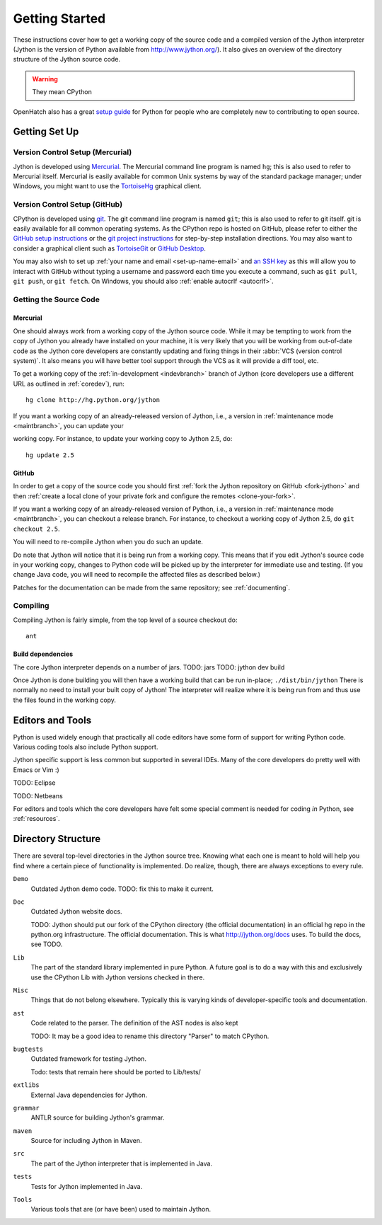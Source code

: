 .. Jython companion to setup.rst

===============
Getting Started
===============

These instructions cover how to get a working copy of the source code and a
compiled version of the Jython interpreter (Jython is the version of Python
available from http://www.jython.org/). It also gives an overview of the
directory structure of the Jython source code.

.. warning:: They mean CPython

OpenHatch also has a great `setup guide`_ for Python for people who are
completely new to contributing to open source.

.. _setup guide: http://wiki.openhatch.org/Contributing_to_Python


.. _setup-jy:

Getting Set Up
==============


.. _vcsetup-jy:

Version Control Setup (Mercurial)
---------------------------------

Jython is developed using `Mercurial <http://hg-scm.org/>`_. The Mercurial
command line program is named ``hg``; this is also used to refer to Mercurial
itself. Mercurial is easily available for common Unix systems by way of the
standard package manager; under Windows, you might want to use the
`TortoiseHg <http://tortoisehg.org/>`_ graphical client.

Version Control Setup (GitHub)
------------------------------

CPython is developed using `git <https://git-scm.com>`_. The git
command line program is named ``git``; this is also used to refer to git
itself. git is easily available for all common operating systems. As the
CPython repo is hosted on GitHub, please refer to either the
`GitHub setup instructions <https://help.github.com/articles/set-up-git/>`_
or the `git project instructions <https://git-scm.com>`_ for step-by-step
installation directions. You may also want to consider a graphical client
such as `TortoiseGit <https://tortoisegit.org/>`_ or
`GitHub Desktop <https://desktop.github.com/>`_.

You may also wish to set up :ref:`your name and email <set-up-name-email>`
and `an SSH key
<https://help.github.com/articles/adding-a-new-ssh-key-to-your-github-account/>`_
as this will allow you to interact with GitHub without typing a username
and password each time you execute a command, such as ``git pull``,
``git push``, or ``git fetch``.  On Windows, you should also
:ref:`enable autocrlf <autocrlf>`.

.. _checkout-jy:

Getting the Source Code
-----------------------

Mercurial
^^^^^^^^^
One should always work from a working copy of the Jython source code.
While it may
be tempting to work from the copy of Jython you already have installed on your
machine, it is very likely that you will be working from out-of-date code as
the Jython core developers are constantly updating and fixing things in their
:abbr:`VCS (version control system)`. It also means you will have better tool
support through the VCS as it will provide a diff tool, etc.

To get a working copy of the :ref:`in-development <indevbranch>` branch of
Jython (core developers use a different URL as outlined in :ref:`coredev`),
run::

    hg clone http://hg.python.org/jython

If you want a working copy of an already-released version of Jython,
i.e., a version in :ref:`maintenance mode <maintbranch>`, you can update your

working copy. For instance, to update your working copy to Jython 2.5, do::

   hg update 2.5

GitHub
^^^^^^
In order to get a copy of the source code you should first :ref:`fork the
Jython repository on GitHub <fork-jython>` and then :ref:`create a local
clone of your private fork and configure the remotes <clone-your-fork>`.

If you want a working copy of an already-released version of Python,
i.e., a version in :ref:`maintenance mode <maintbranch>`, you can checkout
a release branch. For instance, to checkout a working copy of Jython 2.5,
do ``git checkout 2.5``.

You will need to re-compile Jython when you do such an update.

Do note that Jython will notice that it is being run from a working copy.
This means that if you edit Jython's source code in your working copy,
changes to Python code will be picked up by the interpreter for immediate
use and testing.  (If you change Java code, you will need to recompile the
affected files as described below.)

Patches for the documentation can be made from the same repository; see
:ref:`documenting`.

.. _compiling-jy:

Compiling
---------

Compiling Jython is fairly simple, from the top level of a source checkout do::

    ant

.. _build-dependencies-jy:

Build dependencies
^^^^^^^^^^^^^^^^^^

The core Jython interpreter depends on a number of jars.
TODO: jars
TODO: jython dev build

Once Jython is done building you will then have a working build
that can be run in-place; ``./dist/bin/jython``
There is normally no need to install your built copy
of Jython! The interpreter will realize where it is being run from
and thus use the files found in the working copy.

.. _issue tracker: http://bugs.jython.org

Editors and Tools
=================

Python is used widely enough that practically all code editors have some form
of support for writing Python code. Various coding tools also include Python
support.

Jython specific support is less common but supported in several IDEs. Many of
the core developers do pretty well with Emacs or Vim :)

TODO: Eclipse

TODO: Netbeans

For editors and tools which the core developers have felt some special comment
is needed for coding *in* Python, see :ref:`resources`.


Directory Structure
===================

There are several top-level directories in the Jython source tree. Knowing what
each one is meant to hold will help you find where a certain piece of
functionality is implemented. Do realize, though, there are always exceptions to
every rule.

``Demo``
     Outdated Jython demo code.
     TODO: fix this to make it current.

``Doc``
     Outdated Jython website docs.

     TODO: Jython should put our fork of the CPython directory (the official
     documentation) in an official hg repo in the python.org infrastructure.
     The official documentation. This is what http://jython.org/docs uses.
     To build the docs, see TODO.

``Lib``
     The part of the standard library implemented in pure Python. A future goal
     is to do a way with this and exclusively use the CPython Lib with Jython
     versions checked in there.

``Misc``
     Things that do not belong elsewhere. Typically this is varying kinds of
     developer-specific tools and documentation.

``ast``
     Code related to the parser. The definition of the AST nodes is also kept

     TODO: It may be a good idea to rename this directory "Parser" to match
     CPython.

``bugtests``
     Outdated framework for testing Jython.

     Todo: tests that remain here should be ported to Lib/tests/

``extlibs``
     External Java dependencies for Jython.

``grammar``
     ANTLR source for building Jython's grammar.

``maven``
     Source for including Jython in Maven.

``src``
     The part of the Jython interpreter that is implemented in Java.

``tests``
     Tests for Jython implemented in Java.

``Tools``
     Various tools that are (or have been) used to maintain Jython.

